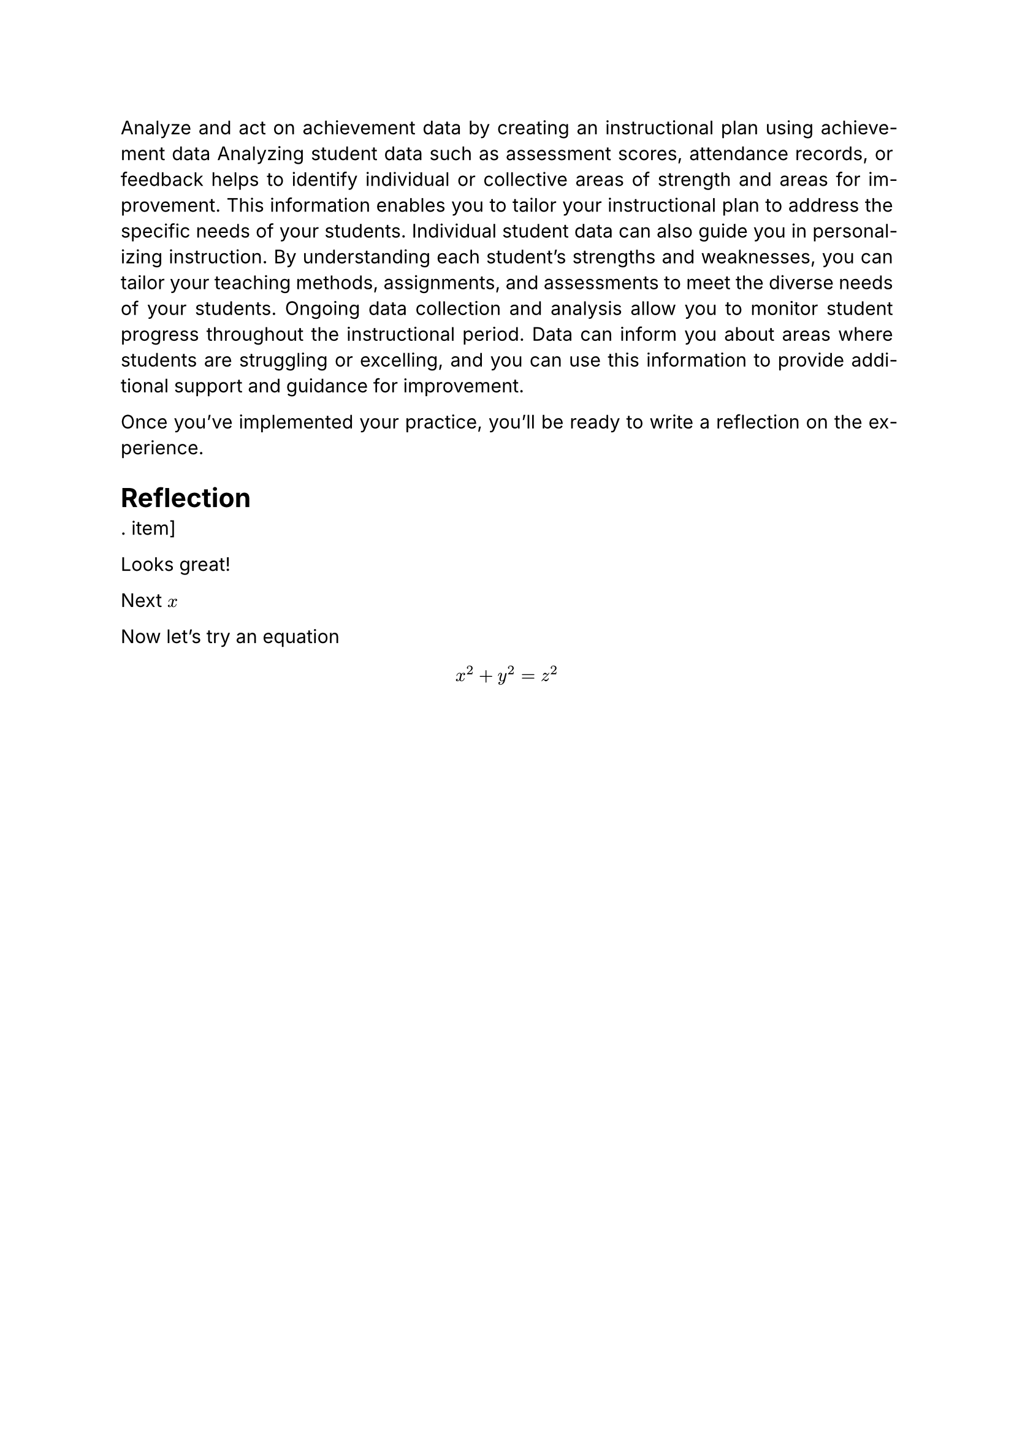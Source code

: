 
#set par(justify: true)
#set text(font: "Inter")

Analyze and act on achievement data by creating an instructional plan using achievement data 
Analyzing student data such as assessment scores, attendance records, or feedback helps to identify individual or collective areas of strength and areas for improvement. This information enables you to tailor your instructional plan to address the specific needs of your students. Individual student data can also guide you in personalizing instruction. By understanding each student's strengths and weaknesses, you can tailor your teaching methods, assignments, and assessments to meet the diverse needs of your students. Ongoing data collection and analysis allow you to monitor student progress throughout the instructional period. Data can inform you about areas where students are struggling or excelling, and you can use this information to provide additional support and guidance for improvement.

Once you've implemented your practice, you'll be ready to write a reflection on the experience.


= Reflection

. item]

Looks great!

Next $x$


Now let's try an equation
$ x^2 + y^2 = z^2 $
